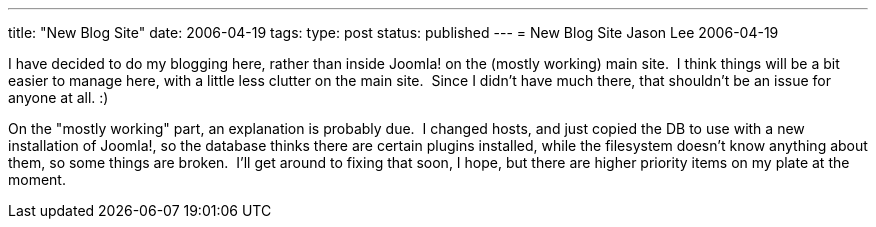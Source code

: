---
title: "New Blog Site"
date: 2006-04-19
tags: 
type: post
status: published
---
= New Blog Site
Jason Lee
2006-04-19

I have decided to do my blogging here, rather than inside Joomla! on the (mostly working) main site.  I think things will be a bit easier to manage here, with a little less clutter on the main site.  Since I didn't have much there, that shouldn't be an issue for anyone at all. :)

On the "mostly working" part, an explanation is probably due.  I changed hosts, and just copied the DB to use with a new installation of Joomla!, so the database thinks there are certain plugins installed, while the filesystem doesn't know anything about them, so some things are broken.  I'll get around to fixing that soon, I hope, but there are higher priority items on my plate at the moment.
